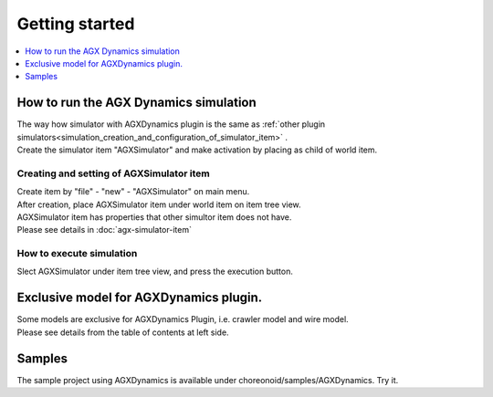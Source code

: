 Getting started
================================

.. contents::
   :local:
   :depth: 1

How to run the AGX Dynamics simulation
---------------------------------------

| The way how simulator with AGXDynamics plugin is the same as :ref:`other plugin simulators<simulation_creation_and_configuration_of_simulator_item>` .
| Create the simulator item "AGXSimulator" and make activation by placing as child of world item.

Creating and setting of AGXSimulator item
~~~~~~~~~~~~~~~~~~~~~~~~~~~~~~~~~~~~~~~~~~

| Create item by "file" - "new" - "AGXSimulator" on main menu.
| After creation, place AGXSimulator item under world item on item tree view.
| AGXSimulator item has properties that other simultor item does not have.
| Please see details in  :doc:`agx-simulator-item` 

How to execute simulation
~~~~~~~~~~~~~~~~~~~~~~~~~~~~~

Slect AGXSimulator under item tree view, and press the execution button.

Exclusive model for AGXDynamics plugin.
----------------------------------------

| Some models are exclusive for AGXDynamics Plugin, i.e. crawler model and wire model.
| Please see details from the table of contents at left side.

Samples
-----------------------

The sample project using AGXDynamics is available under choreonoid/samples/AGXDynamics.
Try it.
